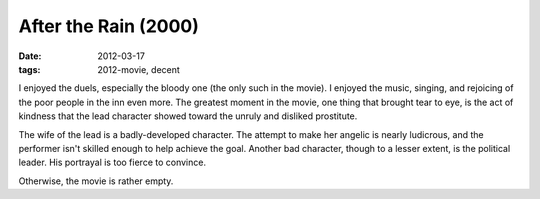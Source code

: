 After the Rain (2000)
=====================

:date: 2012-03-17
:tags: 2012-movie, decent



I enjoyed the duels, especially the bloody one (the only such in the
movie). I enjoyed the music, singing, and rejoicing of the poor people
in the inn even more. The greatest moment in the movie, one thing that
brought tear to eye, is the act of kindness that the lead character
showed toward the unruly and disliked prostitute.

The wife of the lead is a badly-developed character. The attempt to make
her angelic is nearly ludicrous, and the performer isn't skilled enough
to help achieve the goal.
Another bad character, though to a lesser extent,
is the political leader. His portrayal is too fierce to convince.

Otherwise, the movie is rather empty.
